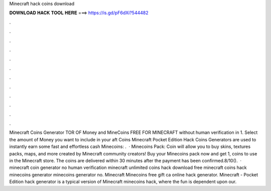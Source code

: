 Minecraft hack coins download

𝐃𝐎𝐖𝐍𝐋𝐎𝐀𝐃 𝐇𝐀𝐂𝐊 𝐓𝐎𝐎𝐋 𝐇𝐄𝐑𝐄 ===> https://is.gd/pF6dXi?544482

.

.

.

.

.

.

.

.

.

.

.

.

Minecraft Coins Generator TOR OF Money and MineCoins FREE FOR MINECRAFT without human verification in 1. Select the amount of Money you want to include in your aft Coins  Minecraft Pocket Edition Hack Coins Generators are used to instantly earn some fast and effortless cash  Minecoins: .  · Minecoins Pack: Coin will allow you to buy skins, textures packs, maps, and more created by Minecraft community creators! Buy your Minecoins pack now and get 1, coins to use in the Minecraft store. The coins are delivered within 30 minutes after the payment has been confirmed.8/10().  · minecraft coin generator no human verification minecraft unlimited coins hack download free minecraft coins hack minecoins generator minecoins generator no. Minecraft Minecoins free gift ca online hack generator. Minecraft - Pocket Edition hack generator is a typical version of Minecraft minecoins hack, where the fun is dependent upon our.